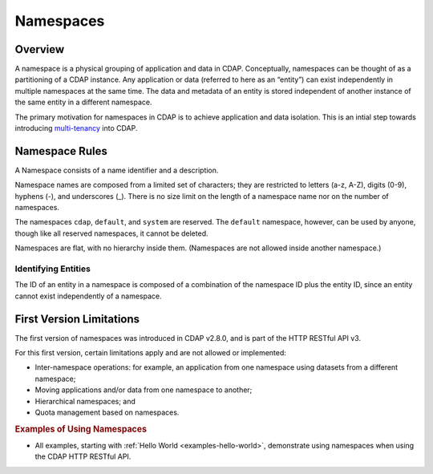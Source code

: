 .. meta::
    :author: Cask Data, Inc.
    :copyright: Copyright © 2015 Cask Data, Inc.

.. _namespaces:

============================================
Namespaces
============================================

Overview
========
A namespace is a physical grouping of application and data in CDAP. Conceptually,
namespaces can be thought of as a partitioning of a CDAP instance. Any application or data
(referred to here as an “entity”) can exist independently in multiple namespaces at the
same time. The data and metadata of an entity is stored independent of another instance of
the same entity in a different namespace. 

The primary motivation for namespaces in CDAP is to achieve application and data
isolation. This is an intial step towards introducing `multi-tenancy
<http://en.wikipedia.org/wiki/Multitenancy>`__ into CDAP.


Namespace Rules
===============

A Namespace consists of a name identifier and a description.

Namespace names are composed from a limited set of characters; they are restricted to
letters (a-z, A-Z), digits (0-9), hyphens (-), and underscores (_). There is no size limit
on the length of a namespace name nor on the number of namespaces.

The namespaces ``cdap``, ``default``, and ``system`` are reserved. The ``default``
namespace, however, can be used by anyone, though like all reserved namespaces, it cannot
be deleted.

Namespaces are flat, with no hierarchy inside them. (Namespaces are not allowed inside
another namespace.)

Identifying Entities
--------------------
The ID of an entity in a namespace is composed of a combination of the namespace ID plus
the entity ID, since an entity cannot exist independently of a namespace.


First Version Limitations
==============================
The first version of namespaces was introduced in CDAP v2.8.0, and is part of the
HTTP RESTful API v3.

For this first version, certain limitations apply and are not allowed or implemented:

- Inter-namespace operations: for example, an application from one namespace using
  datasets from a different namespace;
- Moving applications and/or data from one namespace to another;
- Hierarchical namespaces; and
- Quota management based on namespaces.


.. rubric::  Examples of Using Namespaces

- All examples, starting with :ref:`Hello World <examples-hello-world>`, demonstrate using
  namespaces when using the CDAP HTTP RESTful API.
  

